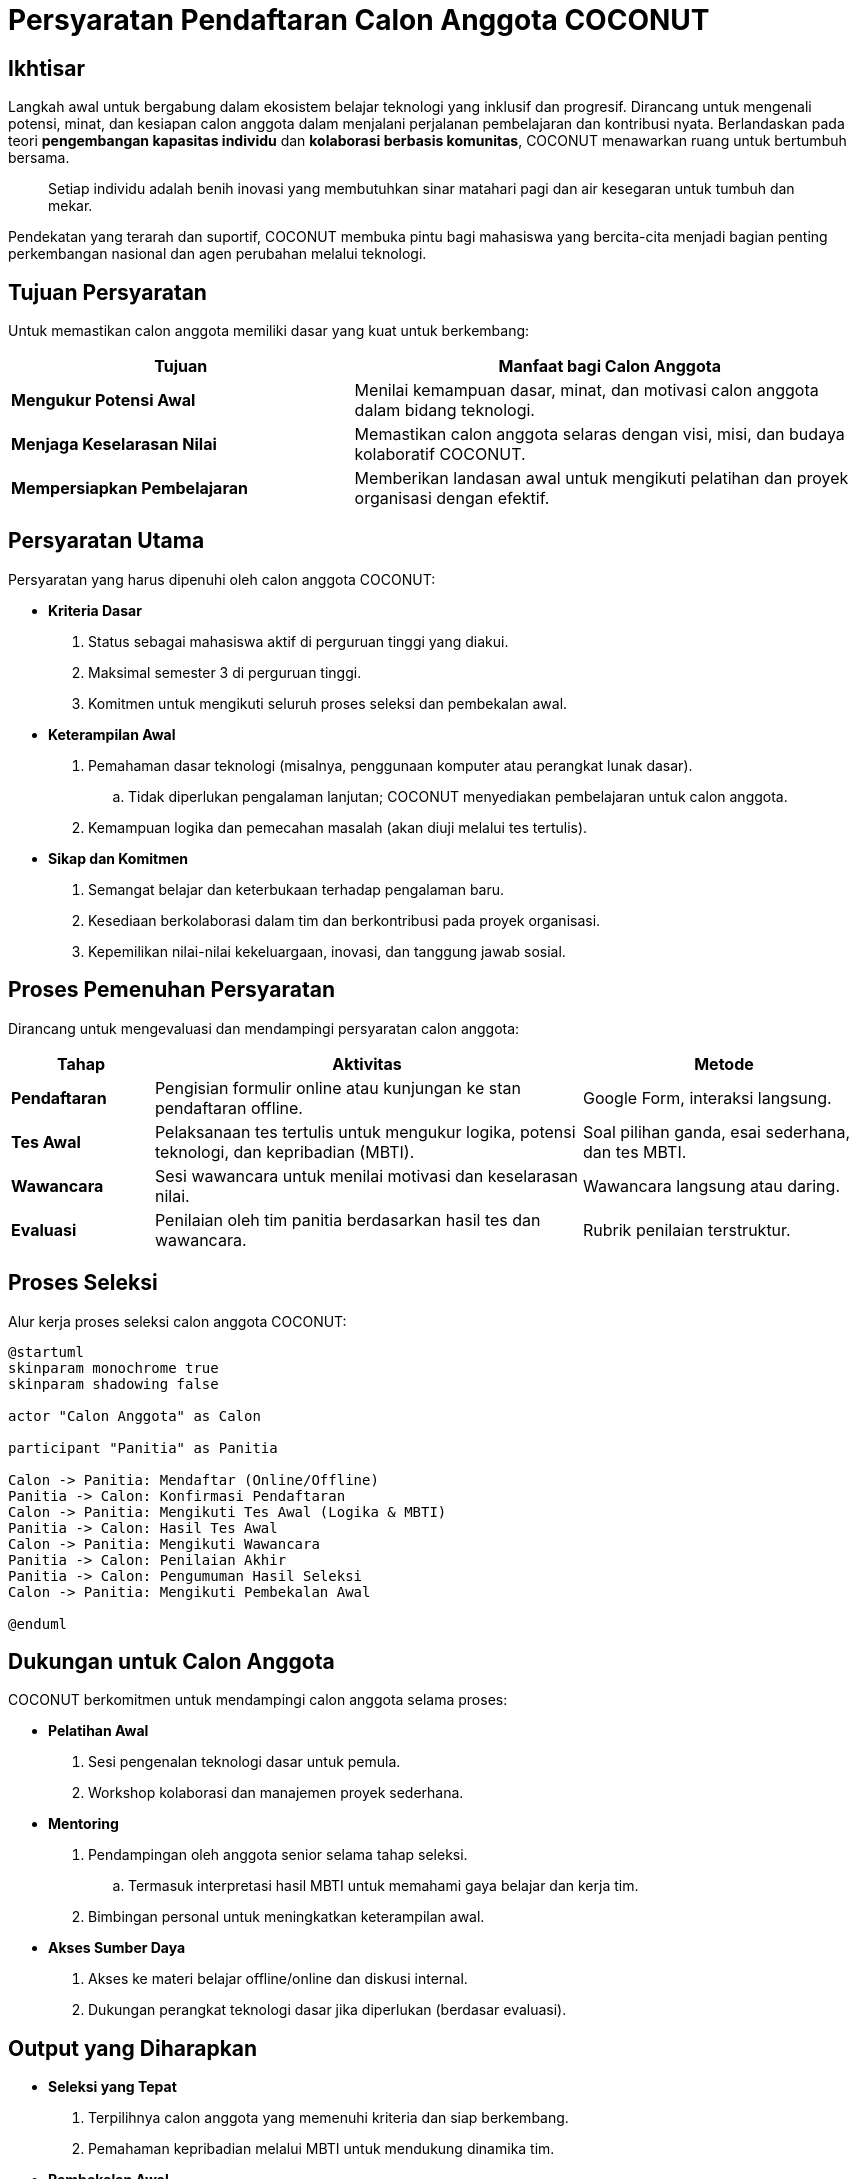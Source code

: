 = Persyaratan Pendaftaran Calon Anggota COCONUT
:navtitle: Requirement
:description: Persyaratan dan kriteria untuk menjadi calon anggota COCONUT Computer Club
:keywords: COCONUT, persyaratan, perekrutan, teknologi, keterampilan, komitmen

== Ikhtisar
Langkah awal untuk bergabung dalam ekosistem belajar teknologi yang inklusif dan progresif. Dirancang untuk mengenali potensi, minat, dan kesiapan calon anggota dalam menjalani perjalanan pembelajaran dan kontribusi nyata. Berlandaskan pada teori *pengembangan kapasitas individu* dan *kolaborasi berbasis komunitas*, COCONUT menawarkan ruang untuk bertumbuh bersama.

[quote]
____
Setiap individu adalah benih inovasi yang membutuhkan sinar matahari pagi dan air kesegaran untuk tumbuh dan mekar.
____

Pendekatan yang terarah dan suportif, COCONUT membuka pintu bagi mahasiswa yang bercita-cita menjadi bagian penting perkembangan nasional dan agen perubahan melalui teknologi.

== Tujuan Persyaratan
Untuk memastikan calon anggota memiliki dasar yang kuat untuk berkembang:

[cols="2,3",options="header"]
|===
|Tujuan |Manfaat bagi Calon Anggota
|*Mengukur Potensi Awal* |Menilai kemampuan dasar, minat, dan motivasi calon anggota dalam bidang teknologi.
|*Menjaga Keselarasan Nilai* |Memastikan calon anggota selaras dengan visi, misi, dan budaya kolaboratif COCONUT.
|*Mempersiapkan Pembelajaran* |Memberikan landasan awal untuk mengikuti pelatihan dan proyek organisasi dengan efektif.
|===

== Persyaratan Utama
Persyaratan yang harus dipenuhi oleh calon anggota COCONUT:

- **Kriteria Dasar**
  . Status sebagai mahasiswa aktif di perguruan tinggi yang diakui.
  . Maksimal semester 3 di perguruan tinggi.
  . Komitmen untuk mengikuti seluruh proses seleksi dan pembekalan awal.
- **Keterampilan Awal**
  . Pemahaman dasar teknologi (misalnya, penggunaan komputer atau perangkat lunak dasar).
    .. Tidak diperlukan pengalaman lanjutan; COCONUT menyediakan pembelajaran untuk calon anggota.
  . Kemampuan logika dan pemecahan masalah (akan diuji melalui tes tertulis).
- **Sikap dan Komitmen**
  . Semangat belajar dan keterbukaan terhadap pengalaman baru.
  . Kesediaan berkolaborasi dalam tim dan berkontribusi pada proyek organisasi.
  . Kepemilikan nilai-nilai kekeluargaan, inovasi, dan tanggung jawab sosial.

== Proses Pemenuhan Persyaratan
Dirancang untuk mengevaluasi dan mendampingi persyaratan calon anggota:

[cols="1,3,2",options="header"]
|===
|Tahap |Aktivitas |Metode
|*Pendaftaran* |Pengisian formulir online atau kunjungan ke stan pendaftaran offline. |Google Form, interaksi langsung.
|*Tes Awal* |Pelaksanaan tes tertulis untuk mengukur logika, potensi teknologi, dan kepribadian (MBTI). |Soal pilihan ganda, esai sederhana, dan tes MBTI.
|*Wawancara* |Sesi wawancara untuk menilai motivasi dan keselarasan nilai. |Wawancara langsung atau daring.
|*Evaluasi* |Penilaian oleh tim panitia berdasarkan hasil tes dan wawancara. |Rubrik penilaian terstruktur.
|===

== Proses Seleksi
Alur kerja proses seleksi calon anggota COCONUT:

[plantuml, format="svg"]
....
@startuml
skinparam monochrome true
skinparam shadowing false

actor "Calon Anggota" as Calon

participant "Panitia" as Panitia

Calon -> Panitia: Mendaftar (Online/Offline)
Panitia -> Calon: Konfirmasi Pendaftaran
Calon -> Panitia: Mengikuti Tes Awal (Logika & MBTI)
Panitia -> Calon: Hasil Tes Awal
Calon -> Panitia: Mengikuti Wawancara
Panitia -> Calon: Penilaian Akhir
Panitia -> Calon: Pengumuman Hasil Seleksi
Calon -> Panitia: Mengikuti Pembekalan Awal

@enduml
....

== Dukungan untuk Calon Anggota
COCONUT berkomitmen untuk mendampingi calon anggota selama proses:

- **Pelatihan Awal**
  . Sesi pengenalan teknologi dasar untuk pemula.
  . Workshop kolaborasi dan manajemen proyek sederhana.
- **Mentoring**
  . Pendampingan oleh anggota senior selama tahap seleksi.
    .. Termasuk interpretasi hasil MBTI untuk memahami gaya belajar dan kerja tim.
  . Bimbingan personal untuk meningkatkan keterampilan awal.
- **Akses Sumber Daya**
  . Akses ke materi belajar offline/online dan diskusi internal.
  . Dukungan perangkat teknologi dasar jika diperlukan (berdasar evaluasi).

== Output yang Diharapkan
- **Seleksi yang Tepat**
  . Terpilihnya calon anggota yang memenuhi kriteria dan siap berkembang.
  . Pemahaman kepribadian melalui MBTI untuk mendukung dinamika tim.
- **Pembekalan Awal**
  . Calon anggota mendapatkan pemahaman awal tentang teknologi dan budaya.
- **Kesiapan Kontribusi**
  . Calon anggota siap mengikuti proyek nyata dan menjadi bagian dari regenerasi study club.

== Indikator Keberhasilan
[cols="2,3",options="header"]
|===
|Kategori |Indikator
|*Kualitas Calon Anggota* | 80% calon anggota menunjukkan kemajuan dalam tes logika setelah pelatihan awal.  
Tingkat keselarasan nilai ≥ 75% berdasarkan wawancara dan tes MBTI.
|*Partisipasi* | Tercapai target pendaftar minimal 50% dari kuota tahunan.  
Tingkat kehadiran ≥ 90% dalam sesi wawancara dan tes.
|*Kesiapan Belajar* | 85% calon anggota menyatakan siap mengikuti pembekalan berdasarkan umpan balik.
|===

== Penutup
Persyaratan ini adalah langkah awal untuk membuka pintu menuju study club *COCONUT Computer Club* yang dinamis dan berorientasi pada pertumbuhan. Dengan pendekatan inklusif dan terstruktur, COCONUT berkomitmen membina calon anggota menjadi agen perubahan teknologi yang berkelanjutan.

[NOTE]
====
**Komitmen COCONUT**  
- Dukungan berkelanjutan melalui *mentoring program*.  
- Peluang kolaborasi dengan proyek inovasi dan riset teknologi.  
Membangun masa depan teknologi yang lebih cerdas dan humanis!
====
